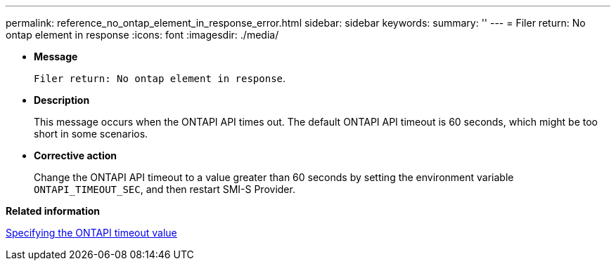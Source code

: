---
permalink: reference_no_ontap_element_in_response_error.html
sidebar: sidebar
keywords: 
summary: ''
---
= Filer return: No ontap element in response
:icons: font
:imagesdir: ./media/

* *Message*
+
`Filer return: No ontap element in response`.

* *Description*
+
This message occurs when the ONTAPI API times out. The default ONTAPI API timeout is 60 seconds, which might be too short in some scenarios.

* *Corrective action*
+
Change the ONTAPI API timeout to a value greater than 60 seconds by setting the environment variable `ONTAPI_TIMEOUT_SEC`, and then restart SMI-S Provider.

*Related information*

xref:task_specifying_the_ontapi_timeout_value.adoc[Specifying the ONTAPI timeout value]
